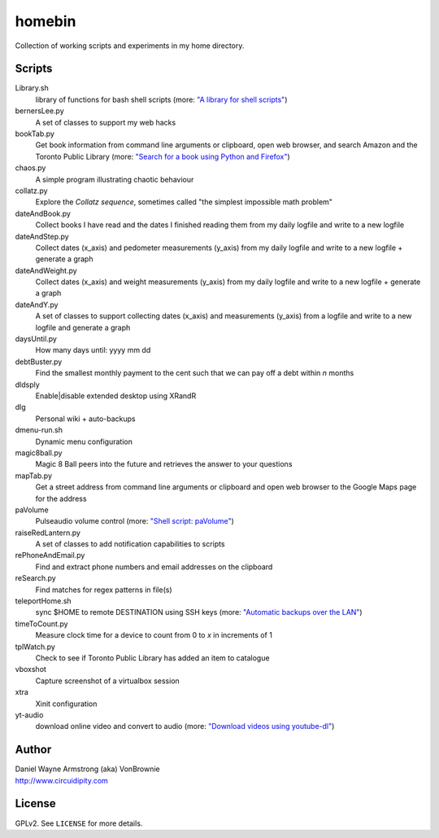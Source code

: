 ===========
**homebin**
===========

Collection of working scripts and experiments in my home directory.

Scripts
=======
Library.sh
    library of functions for bash shell scripts (more: `"A library for shell scripts" <http://www.circuidipity.com/shell-script-library.html>`_)
bernersLee.py
    A set of classes to support my web hacks
bookTab.py
    Get book information from command line arguments or clipboard, open web browser, and search Amazon and the Toronto Public Library (more: `"Search for a book using Python and Firefox" <http://www.circuidipity.com/booktab.html>`_)
chaos.py
    A simple program illustrating chaotic behaviour
collatz.py
    Explore the *Collatz sequence*, sometimes called "the simplest impossible math problem"
dateAndBook.py
    Collect books I have read and the dates I finished reading them from my daily logfile and write to a new logfile
dateAndStep.py
    Collect dates (x_axis) and pedometer measurements (y_axis) from my daily logfile and write to a new logfile + generate a graph
dateAndWeight.py
    Collect dates (x_axis) and weight measurements (y_axis) from my daily logfile and write to a new logfile + generate a graph
dateAndY.py
    A set of classes to support collecting dates (x_axis) and measurements (y_axis) from a logfile and write to a new logfile and generate a graph
daysUntil.py
    How many days until: yyyy mm dd
debtBuster.py
    Find the smallest monthly payment to the cent such that we can pay off a debt within *n* months
dldsply
    Enable|disable extended desktop using XRandR
dlg
    Personal wiki + auto-backups
dmenu-run.sh
    Dynamic menu configuration
magic8ball.py
    Magic 8 Ball peers into the future and retrieves the answer to your questions
mapTab.py
    Get a street address from command line arguments or clipboard and open web browser to the Google Maps page for the address
paVolume
    Pulseaudio volume control (more: `"Shell script: paVolume" <http://www.circuidipity.com/pavolume.html>`_)
raiseRedLantern.py
    A set of classes to add notification capabilities to scripts
rePhoneAndEmail.py
    Find and extract phone numbers and email addresses on the clipboard
reSearch.py
    Find matches for regex patterns in file(s)
teleportHome.sh
    sync $HOME to remote DESTINATION using SSH keys (more: `"Automatic backups over the LAN" <http://www.circuidipity.com/backup-over-lan.html>`_)
timeToCount.py
    Measure clock time for a device to count from 0 to *x* in increments of 1
tplWatch.py
    Check to see if Toronto Public Library has added an item to catalogue
vboxshot
    Capture screenshot of a virtualbox session
xtra
    Xinit configuration
yt-audio
    download online video and convert to audio (more: `"Download videos using youtube-dl" <http://www.circuidipity.com/youtube-dl.html>`_)

Author
======

| Daniel Wayne Armstrong (aka) VonBrownie
| http://www.circuidipity.com

License
=======

GPLv2. See ``LICENSE`` for more details.
